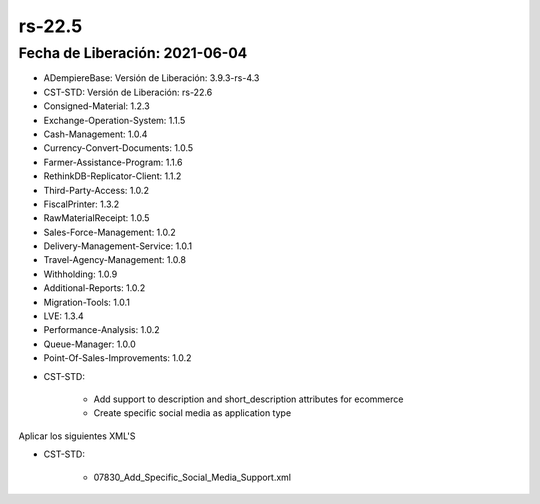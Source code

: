 .. _documento/versión-22-5:

**rs-22.5**
===========

**Fecha de Liberación:** 2021-06-04
-----------------------------------

.. data:: Soporte a Versiones:

- ADempiereBase: Versión de Liberación: 3.9.3-rs-4.3
- CST-STD: Versión de Liberación: rs-22.6
- Consigned-Material: 1.2.3
- Exchange-Operation-System: 1.1.5
- Cash-Management: 1.0.4
- Currency-Convert-Documents: 1.0.5
- Farmer-Assistance-Program: 1.1.6
- RethinkDB-Replicator-Client: 1.1.2
- Third-Party-Access: 1.0.2
- FiscalPrinter: 1.3.2
- RawMaterialReceipt: 1.0.5
- Sales-Force-Management: 1.0.2
- Delivery-Management-Service: 1.0.1
- Travel-Agency-Management: 1.0.8
- Withholding: 1.0.9
- Additional-Reports: 1.0.2
- Migration-Tools: 1.0.1
- LVE: 1.3.4
- Performance-Analysis: 1.0.2
- Queue-Manager: 1.0.0
- Point-Of-Sales-Improvements: 1.0.2

.. data:: Detalle Técnico:

- CST-STD:

    - Add support to description and short_description attributes for ecommerce
    - Create specific social media as application type

.. data:: Requerimientos:

Aplicar los siguientes XML'S

- CST-STD: 

    - 07830_Add_Specific_Social_Media_Support.xml

.. data:: Mejoras:

    - Se agrega Descripción corta y Descripción a los atributos enviados al e-Commerce
    - Cambio de Tipo de Aplicación para las redes sociales, ahora se puede especificar el tipo de aplicación por tipo de red social